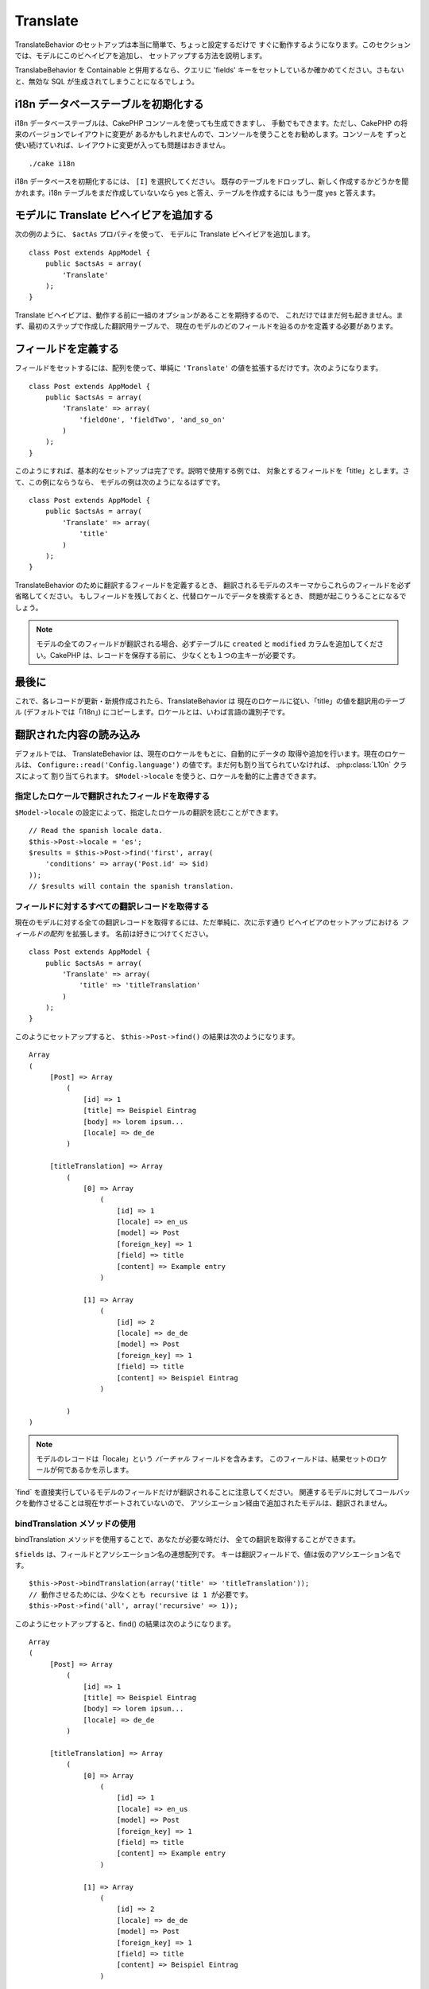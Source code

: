Translate
#########

.. php:class:: TranslateBehavior()

TranslateBehavior のセットアップは本当に簡単で、ちょっと設定するだけで
すぐに動作するようになります。このセクションでは、モデルにこのビヘイビアを追加し、
セットアップする方法を説明します。

TranslabeBehavior を Containable と併用するなら、クエリに 'fields'
キーをセットしているか確かめてください。さもないと、無効な SQL
が生成されてしまうことになるでしょう。

i18n データベーステーブルを初期化する
=====================================

i18n データベーステーブルは、CakePHP コンソールを使っても生成できますし、
手動でもできます。ただし、CakePHP の将来のバージョンでレイアウトに変更が
あるかもしれませんので、コンソールを使うことをお勧めします。コンソールを
ずっと使い続けていれば、レイアウトに変更が入っても問題はおきません。 ::

    ./cake i18n

i18n データベースを初期化するには、 ``[I]`` を選択してください。
既存のテーブルをドロップし、新しく作成するかどうかを聞かれます。i18n
テーブルをまだ作成していないなら yes と答え、テーブルを作成するには
もう一度 yes と答えます。

モデルに Translate ビヘイビアを追加する
=======================================

次の例のように、 ``$actAs`` プロパティを使って、
モデルに Translate ビヘイビアを追加します。 ::

    class Post extends AppModel {
        public $actsAs = array(
            'Translate'
        );
    }

Translate ビヘイビアは、動作する前に一組のオプションがあることを期待するので、
これだけではまだ何も起きません。まず、最初のステップで作成した翻訳用テーブルで、
現在のモデルのどのフィールドを辿るのかを定義する必要があります。

フィールドを定義する
====================

フィールドをセットするには、配列を使って、単純に ``'Translate'``
の値を拡張するだけです。次のようになります。 ::

    class Post extends AppModel {
        public $actsAs = array(
            'Translate' => array(
                'fieldOne', 'fieldTwo', 'and_so_on'
            )
        );
    }

このようにすれば、基本的なセットアップは完了です。説明で使用する例では、
対象とするフィールドを「title」とします。さて、この例にならうなら、
モデルの例は次のようになるはずです。 ::

    class Post extends AppModel {
        public $actsAs = array(
            'Translate' => array(
                'title'
            )
        );
    }

TranslateBehavior のために翻訳するフィールドを定義するとき、
翻訳されるモデルのスキーマからこれらのフィールドを必ず省略してください。
もしフィールドを残しておくと、代替ロケールでデータを検索するとき、
問題が起こりうることになるでしょう。

.. note::

    モデルの全てのフィールドが翻訳される場合、必ずテーブルに ``created`` と
    ``modified`` カラムを追加してください。CakePHP は、レコードを保存する前に、
    少なくとも１つの主キーが必要です。

最後に
======

これで、各レコードが更新・新規作成されたら、TranslateBehavior は
現在のロケールに従い、「title」の値を翻訳用のテーブル (デフォルトでは「i18n」)
にコピーします。ロケールとは、いわば言語の識別子です。

翻訳された内容の読み込み
==========================

デフォルトでは、 TranslateBehavior は、現在のロケールをもとに、自動的にデータの
取得や追加を行います。現在のロケールは、 ``Configure::read('Config.language')``
の値です。まだ何も割り当てられていなければ、 :php:class:`L10n` クラスによって
割り当てられます。 ``$Model->locale`` を使うと、ロケールを動的に上書きできます。

指定したロケールで翻訳されたフィールドを取得する
------------------------------------------------

``$Model->locale`` の設定によって、指定したロケールの翻訳を読むことができます。 ::

    // Read the spanish locale data.
    $this->Post->locale = 'es';
    $results = $this->Post->find('first', array(
        'conditions' => array('Post.id' => $id)
    ));
    // $results will contain the spanish translation.

フィールドに対するすべての翻訳レコードを取得する
------------------------------------------------

現在のモデルに対する全ての翻訳レコードを取得するには、ただ単純に、次に示す通り
ビヘイビアのセットアップにおける *フィールドの配列* を拡張します。
名前は好きにつけてください。 ::

    class Post extends AppModel {
        public $actsAs = array(
            'Translate' => array(
                'title' => 'titleTranslation'
            )
        );
    }

このようにセットアップすると、 ``$this->Post->find()`` の結果は次のようになります。
::

    Array
    (
         [Post] => Array
             (
                 [id] => 1
                 [title] => Beispiel Eintrag
                 [body] => lorem ipsum...
                 [locale] => de_de
             )

         [titleTranslation] => Array
             (
                 [0] => Array
                     (
                         [id] => 1
                         [locale] => en_us
                         [model] => Post
                         [foreign_key] => 1
                         [field] => title
                         [content] => Example entry
                     )

                 [1] => Array
                     (
                         [id] => 2
                         [locale] => de_de
                         [model] => Post
                         [foreign_key] => 1
                         [field] => title
                         [content] => Beispiel Eintrag
                     )

             )
    )

.. note::

    モデルのレコードは「locale」という *バーチャル* フィールドを含みます。
    このフィールドは、結果セットのロケールが何であるかを示します。

\`find\` を直接実行しているモデルのフィールドだけが翻訳されることに注意してください。
関連するモデルに対してコールバックを動作させることは現在サポートされていないので、
アソシエーション経由で追加されたモデルは、翻訳されません。

bindTranslation メソッドの使用
--------------------------------

bindTranslation メソッドを使用することで、あなたが必要な時だけ、
全ての翻訳を取得することができます。

.. php:method:: bindTranslation($fields, $reset)

``$fields`` は、フィールドとアソシエーション名の連想配列です。
キーは翻訳フィールドで、値は仮のアソシエーション名です。 ::

    $this->Post->bindTranslation(array('title' => 'titleTranslation'));
    // 動作させるためには、少なくとも recursive は 1 が必要です。
    $this->Post->find('all', array('recursive' => 1));

このようにセットアップすると、find() の結果は次のようになります。 ::

    Array
    (
         [Post] => Array
             (
                 [id] => 1
                 [title] => Beispiel Eintrag
                 [body] => lorem ipsum...
                 [locale] => de_de
             )

         [titleTranslation] => Array
             (
                 [0] => Array
                     (
                         [id] => 1
                         [locale] => en_us
                         [model] => Post
                         [foreign_key] => 1
                         [field] => title
                         [content] => Example entry
                     )

                 [1] => Array
                     (
                         [id] => 2
                         [locale] => de_de
                         [model] => Post
                         [foreign_key] => 1
                         [field] => title
                         [content] => Beispiel Eintrag
                     )

             )
    )

別の言語で保存する
==================

TranslateBehavior を使ったモデルが何かを保存する時に、検出したもの以外の言語で
強制的に保存を行うことができます。

コンテンツにどの言語を使うかをモデルに伝えるには、保存前に、モデルの ``$locale``
プロパティ値を変更するだけです。コントローラ中で定義することもできますし、
モデルに直接定義することもできます。

**例 A:** コントローラの中で::

    class PostsController extends AppController {

        public function add() {
            if (!empty($this->request->data)) {
                // ドイツ語版を保存する
                $this->Post->locale = 'de_de';
                $this->Post->create();
                if ($this->Post->save($this->request->data)) {
                    return $this->redirect(array('action' => 'index'));
                }
            }
        }
    }

**例 B:** モデルの中で::

    class Post extends AppModel {
        public $actsAs = array(
            'Translate' => array(
                'title'
            )
        );

        // オプション 1) 直接プロパティを定義する
        public $locale = 'en_us';

        // オプション 2) 簡単なメソッドを作成する 
        public function setLanguage($locale) {
            $this->locale = $locale;
        }
    }

複数の翻訳テーブル
===========================

たくさんのエントリーがあることを予測しているなら、急速に成長するデータベースを
どのように扱うべきかが気がかりになるかもしれません。TranslateBehavior には、
翻訳を格納するためにどのモデルを用いるかを定義するためのプロパティが2つあります。

**$translateModel** と **$translateTable** です。

全ての posts の翻訳を保存するテーブルとして、「i18n」の代わりに「post\_i18ns」を
使用するとしましょう。これには、モデルを次のようにセットアップします。 ::

    class Post extends AppModel {
        public $actsAs = array(
            'Translate' => array(
                'title'
            )
        );

        // 別のモデル(あるいはテーブル)を使用する。
        public $translateModel = 'PostI18n';
    }

.. note::

    テーブル名は複数形にすることが重要です。これで通常のモデルとして扱え、
    規約にも従います。テーブルのスキーマは、CakePHP のコンソールスクリプトが
    生成するものと同じある必要があります。これを間違いなく行うには、コンソールで
    空の i18n テーブルを初期化し、それをリネームすると良いでしょう。

TranslateModel の作成
-------------------------

TranslateModel を動作させるには、モデルのフォルダに実際にモデルを作成する
必要があります。なぜなら、このビヘイビアを使うモデルの中で、displayField
ディレクトリをセットするプロパティがまだ存在しないからです。

``$displayField`` を ``'field'`` に変更することを忘れないでください。 ::

    class PostI18n extends AppModel {
        public $displayField = 'field'; // 重要
    }
    // ファイル名: PostI18n.php

これで完了です。$useTable といったような、モデルの他の要素も追加することができます。
しかし一貫性を保つために、これは実際に翻訳を行うモデルで実施するようにしましょう。
この点が、 ``$translateTable`` の効果が発揮されるところです。

テーブルの変更
------------------

テーブルの名前を変更したい場合は、次に示すように、ただ単純にモデル中の
$translateTable を定義します。 ::

    class Post extends AppModel {
        public $actsAs = array(
            'Translate' => array(
                'title'
            )
        );

        // 別のモデルを使う
        public $translateModel = 'PostI18n';

        // translateModel で別のテーブルを使う
        public $translateTable = 'post_translations';
    }

**$translateTable は単独で使用できない** ということに注意してください。
独自の ``$translateModel`` を使わない場合、このプロパティはいじらないでください。
セットアップが壊れ、実行中に生成されるデフォルトの l18n モデルで「Missing Table」
メッセージが表示されてしまいます。


.. meta::
    :title lang=en: Translate
    :keywords lang=en: invalid sql,correct layout,translation table,layout changes,database tables,array,queries,cakephp,models,translate,public name
